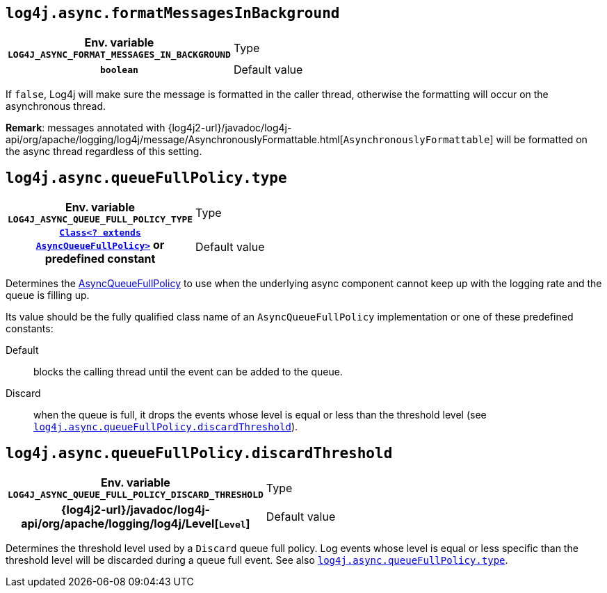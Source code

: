 ////
    Licensed to the Apache Software Foundation (ASF) under one or more
    contributor license agreements.  See the NOTICE file distributed with
    this work for additional information regarding copyright ownership.
    The ASF licenses this file to You under the Apache License, Version 2.0
    (the "License"); you may not use this file except in compliance with
    the License.  You may obtain a copy of the License at

         http://www.apache.org/licenses/LICENSE-2.0

    Unless required by applicable law or agreed to in writing, software
    distributed under the License is distributed on an "AS IS" BASIS,
    WITHOUT WARRANTIES OR CONDITIONS OF ANY KIND, either express or implied.
    See the License for the specific language governing permissions and
    limitations under the License.
////
[id=log4j.async.formatMessagesInBackground]
== `log4j.async.formatMessagesInBackground`

[cols="1h,5"]
|===
| Env. variable  `LOG4J_ASYNC_FORMAT_MESSAGES_IN_BACKGROUND`
| Type          | `boolean`
| Default value | `false`
|===

If `false`, Log4j will make sure the message is formatted in the caller thread, otherwise the formatting will occur on the asynchronous thread.

**Remark**: messages annotated with
{log4j2-url}/javadoc/log4j-api/org/apache/logging/log4j/message/AsynchronouslyFormattable.html[`AsynchronouslyFormattable`]
will be formatted on the async thread regardless of this setting.

[id=log4j.async.queueFullPolicy.type]
== `log4j.async.queueFullPolicy.type`

[cols="1h,5"]
|===
| Env. variable
 `LOG4J_ASYNC_QUEUE_FULL_POLICY_TYPE`

| Type
| link:../javadoc/log4j-core/org/apache/logging/log4j/core/async/AsyncQueueFullPolicy.html[`Class<? extends AsyncQueueFullPolicy>`]
or predefined constant

| Default value
| `Default`
|===

Determines the
link:../javadoc/log4j-core/org/apache/logging/log4j/core/async/AsyncQueueFullPolicy.html[AsyncQueueFullPolicy]
to use when the underlying async component cannot keep up with the logging rate and the queue is filling up.

Its value should be the fully qualified class name of an `AsyncQueueFullPolicy` implementation or one of these predefined constants:

Default:: blocks the calling thread until the event can be added to the queue.

Discard:: when the queue is full, it drops the events whose level is equal or less than the threshold level (see
<<log4j.async.queueFullPolicy.discardThreshold>>).

[id=log4j.async.queueFullPolicy.discardThreshold]
== `log4j.async.queueFullPolicy.discardThreshold`

[cols="1h,5"]
|===
| Env. variable  `LOG4J_ASYNC_QUEUE_FULL_POLICY_DISCARD_THRESHOLD`
| Type          | {log4j2-url}/javadoc/log4j-api/org/apache/logging/log4j/Level[`Level`]
| Default value | `INFO`
|===

Determines the threshold level used by a `Discard` queue full policy.
Log events whose level is equal or less specific than the threshold level will be discarded during a queue full event.
See also <<log4j.async.queueFullPolicy.type>>.
